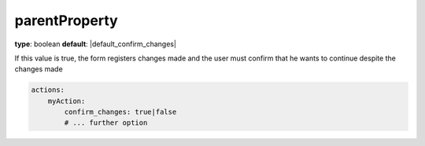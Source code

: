 parentProperty
~~~~~~~~~~~~~~

**type**: boolean
**default**: |default_confirm_changes|

If this value is true, the form registers changes made and the user must confirm that he wants to continue despite the
changes made

.. code-block:: yaml

    actions:
        myAction:
            confirm_changes: true|false
            # ... further option
